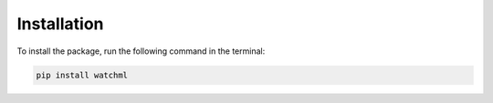 ************
Installation
************

To install the package, run the following command in the terminal:

.. code-block:: bash

    pip install watchml
